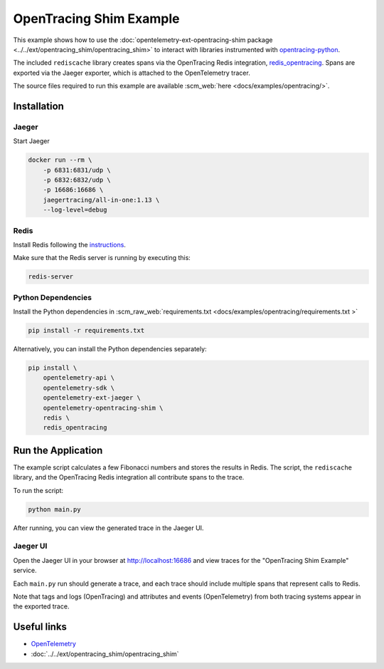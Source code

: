 OpenTracing Shim Example
==========================

This example shows how to use the :doc:`opentelemetry-ext-opentracing-shim
package <../../ext/opentracing_shim/opentracing_shim>`
to interact with libraries instrumented with
`opentracing-python <https://github.com/opentracing/opentracing-python>`_.

The included ``rediscache`` library creates spans via the OpenTracing Redis
integration,
`redis_opentracing <https://github.com/opentracing-contrib/python-redis>`_.
Spans are exported via the Jaeger exporter, which is attached to the
OpenTelemetry tracer.


The source files required to run this example are available :scm_web:`here <docs/examples/opentracing/>`.

Installation
------------

Jaeger
******

Start Jaeger

.. code-block:: sh

    docker run --rm \
        -p 6831:6831/udp \
        -p 6832:6832/udp \
        -p 16686:16686 \
        jaegertracing/all-in-one:1.13 \
        --log-level=debug

Redis
*****

Install Redis following the `instructions <https://redis.io/topics/quickstart>`_.

Make sure that the Redis server is running by executing this:

.. code-block:: sh

    redis-server


Python Dependencies
*******************

Install the Python dependencies in :scm_raw_web:`requirements.txt <docs/examples/opentracing/requirements.txt >`

.. code-block:: sh

    pip install -r requirements.txt


Alternatively, you can install the Python dependencies separately:

.. code-block:: sh

    pip install \
        opentelemetry-api \
        opentelemetry-sdk \
        opentelemetry-ext-jaeger \
        opentelemetry-opentracing-shim \
        redis \
        redis_opentracing


Run the Application
-------------------

The example script calculates a few Fibonacci numbers and stores the results in
Redis. The script, the ``rediscache`` library, and the OpenTracing Redis
integration all contribute spans to the trace.

To run the script:

.. code-block:: sh

    python main.py


After running, you can view the generated trace in the Jaeger UI.

Jaeger UI
*********

Open the Jaeger UI in your browser at
`<http://localhost:16686>`_ and view traces for the
"OpenTracing Shim Example" service.

Each ``main.py`` run should generate a trace, and each trace should include
multiple spans that represent calls to Redis.

Note that tags and logs (OpenTracing) and attributes and events (OpenTelemetry)
from both tracing systems appear in the exported trace.

Useful links
------------

- OpenTelemetry_
- :doc:`../../ext/opentracing_shim/opentracing_shim`

.. _OpenTelemetry: https://github.com/open-telemetry/opentelemetry-python/
